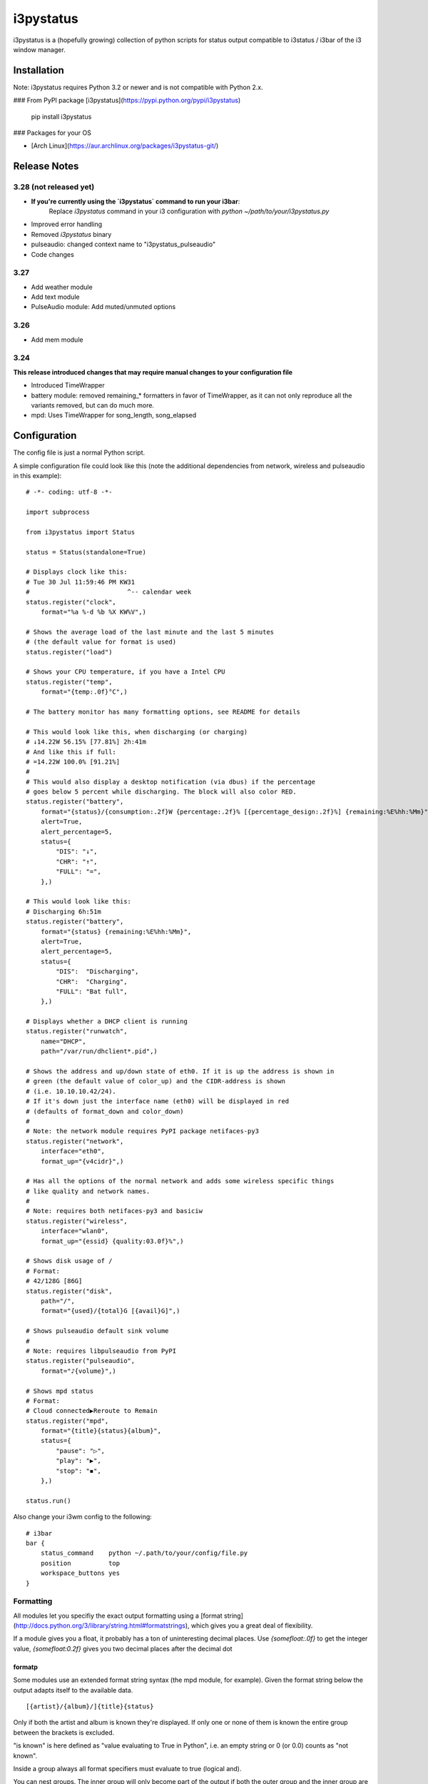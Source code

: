 ..  Always edit README.tpl.md and create README.md by running
    python -m i3pystatus.mkdocs You can also let the maintainer do the
    latter :)

i3pystatus
==========

i3pystatus is a (hopefully growing) collection of python scripts for 
status output compatible to i3status / i3bar of the i3 window manager.

Installation
------------

Note: i3pystatus requires Python 3.2 or newer and is not compatible with
Python 2.x.

### From PyPI package [i3pystatus](https://pypi.python.org/pypi/i3pystatus)

    pip install i3pystatus

### Packages for your OS

* [Arch Linux](https://aur.archlinux.org/packages/i3pystatus-git/)

Release Notes
-------------

3.28 (not released yet)
+++++++++++++++++++++++

* **If you're currently using the `i3pystatus` command to run your i3bar**:
    Replace `i3pystatus` command in your i3 configuration with `python ~/path/to/your/i3pystatus.py`
* Improved error handling
* Removed `i3pystatus` binary
* pulseaudio: changed context name to "i3pystatus_pulseaudio"
* Code changes

3.27
++++

* Add weather module
* Add text module
* PulseAudio module: Add muted/unmuted options

3.26
++++

* Add mem module

3.24
++++

**This release introduced changes that may require manual changes to your
configuration file**

* Introduced TimeWrapper
* battery module: removed remaining\_* formatters in favor of
  TimeWrapper, as it can not only reproduce all the variants removed,
  but can do much more.
* mpd: Uses TimeWrapper for song_length, song_elapsed

Configuration
-------------

The config file is just a normal Python script.

A simple configuration file could look like this (note the additional dependencies
from network, wireless and pulseaudio in this example):

::

    # -*- coding: utf-8 -*-

    import subprocess

    from i3pystatus import Status

    status = Status(standalone=True)

    # Displays clock like this:
    # Tue 30 Jul 11:59:46 PM KW31
    #                          ^-- calendar week
    status.register("clock",
        format="%a %-d %b %X KW%V",)

    # Shows the average load of the last minute and the last 5 minutes
    # (the default value for format is used)
    status.register("load")

    # Shows your CPU temperature, if you have a Intel CPU
    status.register("temp",
        format="{temp:.0f}°C",)

    # The battery monitor has many formatting options, see README for details

    # This would look like this, when discharging (or charging)
    # ↓14.22W 56.15% [77.81%] 2h:41m
    # And like this if full:
    # =14.22W 100.0% [91.21%]
    #
    # This would also display a desktop notification (via dbus) if the percentage
    # goes below 5 percent while discharging. The block will also color RED.
    status.register("battery",
        format="{status}/{consumption:.2f}W {percentage:.2f}% [{percentage_design:.2f}%] {remaining:%E%hh:%Mm}",
        alert=True,
        alert_percentage=5,
        status={
            "DIS": "↓",
            "CHR": "↑",
            "FULL": "=",
        },)

    # This would look like this:
    # Discharging 6h:51m
    status.register("battery",
        format="{status} {remaining:%E%hh:%Mm}",
        alert=True,
        alert_percentage=5,
        status={
            "DIS":  "Discharging",
            "CHR":  "Charging",
            "FULL": "Bat full",
        },)

    # Displays whether a DHCP client is running
    status.register("runwatch",
        name="DHCP",
        path="/var/run/dhclient*.pid",)

    # Shows the address and up/down state of eth0. If it is up the address is shown in
    # green (the default value of color_up) and the CIDR-address is shown
    # (i.e. 10.10.10.42/24).
    # If it's down just the interface name (eth0) will be displayed in red
    # (defaults of format_down and color_down)
    #
    # Note: the network module requires PyPI package netifaces-py3
    status.register("network",
        interface="eth0",
        format_up="{v4cidr}",)

    # Has all the options of the normal network and adds some wireless specific things
    # like quality and network names.
    #
    # Note: requires both netifaces-py3 and basiciw
    status.register("wireless",
        interface="wlan0",
        format_up="{essid} {quality:03.0f}%",)

    # Shows disk usage of /
    # Format:
    # 42/128G [86G]
    status.register("disk",
        path="/",
        format="{used}/{total}G [{avail}G]",)

    # Shows pulseaudio default sink volume
    #
    # Note: requires libpulseaudio from PyPI
    status.register("pulseaudio",
        format="♪{volume}",)

    # Shows mpd status
    # Format:
    # Cloud connected▶Reroute to Remain
    status.register("mpd",
        format="{title}{status}{album}",
        status={
            "pause": "▷",
            "play": "▶",
            "stop": "◾",
        },)

    status.run()

Also change your i3wm config to the following:

::

    # i3bar
    bar {
        status_command    python ~/.path/to/your/config/file.py
        position          top
        workspace_buttons yes
    }

Formatting
++++++++++

All modules let you specifiy the exact output formatting using a
[format string](http://docs.python.org/3/library/string.html#formatstrings), which
gives you a great deal of flexibility.

If a module gives you a float, it probably has a ton of
uninteresting decimal places. Use `{somefloat:.0f}` to get the integer
value, `{somefloat:0.2f}` gives you two decimal places after the
decimal dot

formatp
~~~~~~~

Some modules use an extended format string syntax (the mpd module, for example).
Given the format string below the output adapts itself to the available data.

::

    [{artist}/{album}/]{title}{status}

Only if both the artist and album is known they're displayed. If only one or none
of them is known the entire group between the brackets is excluded.

"is known" is here defined as "value evaluating to True in Python", i.e. an empty
string or 0 (or 0.0) counts as "not known".

Inside a group always all format specifiers must evaluate to true (logical and).

You can nest groups. The inner group will only become part of the output if both
the outer group and the inner group are eligible for output.

TimeWrapper
~~~~~~~~~~~

Some modules that output times use TimeWrapper to format these. TimeWrapper is
a mere extension of the standard formatting method.

The time format that should be used is specified using the format specifier, i.e.
with some_time being 3951 seconds a format string like `{some_time:%h:%m:%s}`
would produce `1:5:51`

* `%h`, `%m` and `%s` are the hours, minutes and seconds without
  leading zeros (i.e. 0 to 59 for minutes and seconds)
* `%H`, `%M` and `%S` are padded with a leading zero to two digits,
  i.e. 00 to 59
* `%l` and `%L` produce hours non-padded and padded but only if hours
  is not zero.  If the hours are zero it produces an empty string.
* `%%` produces a literal %
* `%E` (only valid on beginning of the string) if the time is null,
  don't format anything but rather produce an empty string. If the
  time is non-null it is removed from the string.
* When the module in question also uses formatp, 0 seconds counts as
  "not known".
* The formatted time is stripped, i.e. spaces on both ends of the
  result are removed

Modules
-------

:System: `clock`_ - `disk`_ - `load`_ - `mem`_ 
:Audio: `alsa`_ - `pulseaudio`_
:Hardware: `battery`_ - `backlight`_ - `temp`_
:Network: `network`_ - `wireless`_
:Other: `mail`_ - `parcel`_ - `pyload`_ - `weather`_ - `mpd`_ - `text`_
:Advanced: `file`_ - `regex`_ - `runwatch`_


alsa
++++


Shows volume of ALSA mixer. You can also use this for inputs, btw.

Requires pyalsaaudio

Available formatters:

* `{volume}` — the current volume in percent
* `{muted}` — the value of one of the `muted` or `unmuted` settings
* `{card}` — the associated soundcard
* `{mixer}` — the associated ALSA mixer


Settings:

:format:  (default: '♪: {volume}')
:mixer: ALSA mixer (default: 'Master')
:mixer_id: ALSA mixer id (default: '0')
:card: ALSA sound card (default: '0')
:muted:  (default: 'M')
:unmuted:  (default: '')
:color_muted:  (default: '#AAAAAA')
:color:  (default: '#FFFFFF')
:channel:  (default: '0')



backlight
+++++++++


Screen backlight info

Available formatters:
* `{brightness}` — current brightness relative to max_brightness
* `{max_brightness}` — maximum brightness value
* `{percentage}` — current brightness in percent


Settings:

:format: format string, formatters: brightness, max_brightness, percentage (default: '{brightness}/{max_brightness}')
:backlight: backlight, see `/sys/class/backlight/` (default: 'acpi_video0')
:color:  (default: '#FFFFFF')



battery
+++++++


This class uses the /sys/class/power_supply/…/uevent interface to check for the
battery status

Available formatters:

* `{remaining}` — remaining time for charging or discharging, uses TimeWrapper formatting, default format is `%E%h:%M`
* `{percentage}` — battery percentage relative to the last full value
* `{percentage_design}` — absolute battery charge percentage
* `{consumption (Watts)}` — current power flowing into/out of the battery
* `{status}`
* `{battery_ident}` — the same as the setting


Settings:

:battery_ident: The name of your battery, usually BAT0 or BAT1 (default: 'BAT0')
:format:  (default: '{status} {remaining}')
:alert: Display a libnotify-notification on low battery (default: 'False')
:alert_percentage:  (default: '10')
:alert_format_title: The title of the notification, all formatters can be used (default: 'Low battery')
:alert_format_body: The body text of the notification, all formatters can be used (default: 'Battery {battery_ident} has only {percentage:.2f}% ({remaining:%E%hh:%Mm}) remaining!')
:path: Override the default-generated path (default: 'None')
:status: A dictionary mapping ('DIS', 'CHR', 'FULL') to alternative names (default: '{'CHR': 'CHR', 'FULL': 'FULL', 'DIS': 'DIS'}')



clock
+++++


This class shows a clock


Settings:

:format: stftime format string, `None` means to use the default, locale-dependent format (default: 'None')



disk
++++


Gets `{used}`, `{free}`, `{available}` and `{total}` amount of bytes on the given mounted filesystem.

These values can also be expressed in percentages with the `{percentage_used}`, `{percentage_free}`
and `{percentage_avail}` formats.


Settings:

:format:  (default: '{free}/{avail}')
:path:  (required)
:divisor: divide all byte values by this value, commonly 1024**3 (gigabyte) (default: '1073741824')



file
++++


Rip information from text files

components is a dict of pairs of the form:

::

    name => (callable, file)

* Where `name` is a valid identifier, which is used in the format string to access
  the value of that component.
* `callable` is some callable to convert the contents of `file`. A common choice is
  float or int.
* `file` names a file, relative to `base_path`.

transforms is a optional dict of callables taking a single argument (a dictionary containing the values
of all components). The return value is bound to the key.


Settings:

:format:  (required)
:components:  (required)
:transforms:  (default: '{}')
:base_path:  (default: '/')
:color:  (default: '#FFFFFF')
:interval:  (default: '5')



load
++++


Shows system load


Settings:

:format: format string used for output. {avg1}, {avg5} and {avg15} are the load average of the last one, five and fifteen minutes, respectively. {tasks} is the number of tasks (i.e. 1/285, which indiciates that one out of 285 total tasks is runnable). (default: '{avg1} {avg5}')



mail
++++


Generic mail checker

The `backends` setting determines the backends to use. Currently available are:


Settings:

:backends: List of backends (instances of `i3pystatus.mail.xxx.zzz`)
:color:  (default: '#ffffff')
:color_unread:  (default: '#ff0000')
:format:  (default: '{unread} new email')
:format_plural:  (default: '{unread} new emails')
:hide_if_null: Don't output anything if there are no new mails (default: 'True')


    Currently available backends are:


imap.IMAP
~~~~~~~~~


Checks for mail on a IMAP server


Settings:

:host:  (required)
:port:  (default: '993')
:username:  (required)
:password:  (required)
:ssl:  (default: 'True')
:mailbox:  (default: 'INBOX')



mbox.MboxMail
~~~~~~~~~~~~~


Checks for local mail in mbox


Settings:





notmuchmail.Notmuch
~~~~~~~~~~~~~~~~~~~


This class uses the notmuch python bindings to check for the
number of messages in the notmuch database with the tags "inbox"
and "unread"


Settings:

:db_path:  (required)



thunderbird.Thunderbird
~~~~~~~~~~~~~~~~~~~~~~~


This class listens for dbus signals emitted by
the dbus-sender extension for thunderbird.

Requires python-dbus


Settings:






mem
+++


Shows memory load

Available formatters:

* {avail_mem}
* {percent_used_mem}
* {used_mem}
* {total_mem}

Requires psutil (from PyPI)


Settings:

:format: format string used for output. (default: '{avail_mem} MB')



modsde
++++++


This class returns i3status parsable output of the number of
unread posts in any bookmark in the mods.de forums.


Settings:

:format: Use {unread} as the formatter for number of unread posts (default: '{unread} new posts in bookmarks')
:offset: subtract number of posts before output (default: '0')
:color:  (default: '#7181fe')
:username:  (required)
:password:  (required)



mpd
+++


Displays various information from MPD (the music player daemon)

Available formatters (uses `formatp`_)

* `{title}` — (the title of the current song)
* `{album}` — (the album of the current song, can be an empty string (e.g. for online streams))
* `{artist}` — (can be empty, too)
* `{song_elapsed}` — (Position in the currently playing song, uses `TimeWrapper`_, default is `%m:%S`)
* `{song_length}` — (Length of the current song, same as song_elapsed)
* `{pos}` — (Position of current song in playlist, one-based)
* `{len}` — (Songs in playlist)
* `{status}` — (play, pause, stop mapped through the `status` dictionary)
* `{bitrate}` — (Current bitrate in kilobit/s)
* `{volume}` — (Volume set in MPD)

Left click on the module play/pauses, right click (un)mutes.


Settings:

:host:  (default: 'localhost')
:port: MPD port (default: '6600')
:format: formatp string (default: '{title} {status}')
:status: Dictionary mapping pause, play and stop to output (default: '{'play': '▶', 'pause': '▷', 'stop': '◾'}')



network
+++++++


Display network information about a interface.

Requires the PyPI package `netifaces-py3`.

Available formatters:

* `{interface}` — same as setting
* `{name}` — same as setting
* `{v4}` — IPv4 address
* `{v4mask}` — subnet mask
* `{v4cidr}` — IPv4 address in cidr notation (i.e. 192.168.2.204/24)
* `{v6}` — IPv6 address
* `{v6mask}` — subnet mask
* `{v6cidr}` — IPv6 address in cidr notation
* `{mac}` — MAC of interface

Not available addresses (i.e. no IPv6 connectivity) are replaced with empty strings.


Settings:

:interface: Interface to obtain information for (default: 'eth0')
:format_up:  (default: '{interface}: {v4}')
:color_up:  (default: '#00FF00')
:format_down:  (default: '{interface}')
:color_down:  (default: '#FF0000')
:detached_down: If the interface doesn't exist, display it as if it were down (default: 'False')
:name:  (default: 'eth0')



parcel
++++++



Settings:

:instance: Tracker instance
:format:  (default: '{name}:{progress}')
:name: 



pulseaudio
++++++++++


Shows volume of default PulseAudio sink (output).

Available formatters:

* `{volume}` — volume in percent (0...100)
* `{db}` — volume in decibels relative to 100 %, i.e. 100 % = 0 dB, 50 % = -18 dB, 0 % = -infinity dB
  (the literal value for -infinity is `-∞`)
* `{muted}` — the value of one of the `muted` or `unmuted` settings


Settings:

:format:  (default: '♪: {volume}')
:muted:  (default: 'M')
:unmuted:  (default: '')



pyload
++++++


Shows pyLoad status

Available formatters:

* `{captcha}` (see captcha_true and captcha_false, which are the values filled in for this formatter)
* `{progress}` (average over all running downloads)
* `{progress_all}` (percentage of completed files/links in queue)
* `{speed}` (kilobytes/s)
* `{download}` (downloads enabled, also see download_true and download_false)
* `{total}` (number of downloads)
* `{free_space}` (free space in download directory in gigabytes)


Settings:

:address: Address of pyLoad webinterface (default: 'http://127.0.0.1:8000')
:format:  (default: '{captcha} {progress_all:.1f}% {speed:.1f} kb/s')
:captcha_true:  (default: 'Captcha waiting')
:captcha_false:  (default: '')
:download_true:  (default: 'Downloads enabled')
:download_false:  (default: 'Downloads disabled')
:username:  (required)
:password:  (required)



regex
+++++


Simple regex file watcher

The groups of the regex are passed to the format string as positional arguments.


Settings:

:format: format string used for output (default: '{0}')
:regex:  (required)
:file: file to search for regex matches
:flags: Python.re flags (default: '0')



runwatch
++++++++


Expands the given path using glob to a pidfile and checks
if the process ID found inside is valid
(that is, if the process is running).
You can use this to check if a specific application,
such as a VPN client or your DHCP client is running.

Available formatters are {pid} and {name}.


Settings:

:format_up:  (default: '{name}')
:format_down:  (default: '{name}')
:color_up:  (default: '#00FF00')
:color_down:  (default: '#FF0000')
:path:  (required)
:name:  (required)



temp
++++


Shows CPU temperature of Intel processors

AMD is currently not supported as they can only report a relative temperature, which is pretty useless


Settings:

:format: format string used for output. {temp} is the temperature in degrees celsius, {critical} and {high} are the trip point temps. (default: '{temp} °C')
:color:  (default: '#FFFFFF')
:color_critical:  (default: '#FF0000')
:high_factor:  (default: '0.7')



text
++++


Display static, colored text.


Settings:

:text:  (required)
:color: HTML color code #RRGGBB (default: 'None')



weather
+++++++


This module gets the weather from weather.com using pywapi module
First, you need to get the code for the location from the www.weather.com
Available formatters:

* {current_temp}
* {humidity}

Requires pywapi from PyPI.


Settings:

:location_code:  (required)
:units: Celsius (C) or Fahrenheit (F) (default: 'C')
:format:  (default: '{current_temp}')



wireless
++++++++


Display network information about a interface.

Requires the PyPI packages `netifaces-py3` and `basiciw`.

This is based on the network module, so all options and formatters are
the same, except for these additional formatters and that detached_down doesn't work.

* `{essid}` — ESSID of currently connected wifi
* `{freq}` — Current frequency
* `{quality}` — Link quality in percent


Settings:

:interface: Interface to obtain information for (default: 'wlan0')
:format_up:  (default: '{interface}: {v4}')
:color_up:  (default: '#00FF00')
:format_down:  (default: '{interface}')
:color_down:  (default: '#FF0000')
:detached_down: If the interface doesn't exist, display it as if it were down (default: 'False')
:name:  (default: 'eth0')


Contribute
----------

To contribute a module, make sure it uses one of the Module classes. Most modules
use IntervalModule, which just calls a function repeatedly in a specified interval.

The output attribute should be set to a dictionary which represents your modules output,
the protocol is documented [here](http://i3wm.org/docs/i3bar-protocol.html).

**Patches and pull requests are very welcome :-)**

